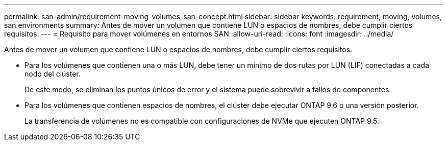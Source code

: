 ---
permalink: san-admin/requirement-moving-volumes-san-concept.html 
sidebar: sidebar 
keywords: requirement, moving, volumes, san environments 
summary: Antes de mover un volumen que contiene LUN o espacios de nombres, debe cumplir ciertos requisitos. 
---
= Requisito para mover volúmenes en entornos SAN
:allow-uri-read: 
:icons: font
:imagesdir: ../media/


[role="lead"]
Antes de mover un volumen que contiene LUN o espacios de nombres, debe cumplir ciertos requisitos.

* Para los volúmenes que contienen una o más LUN, debe tener un mínimo de dos rutas por LUN (LIF) conectadas a cada nodo del clúster.
+
De este modo, se eliminan los puntos únicos de error y el sistema puede sobrevivir a fallos de componentes.

* Para los volúmenes que contienen espacios de nombres, el clúster debe ejecutar ONTAP 9.6 o una versión posterior.
+
La transferencia de volúmenes no es compatible con configuraciones de NVMe que ejecuten ONTAP 9.5.


